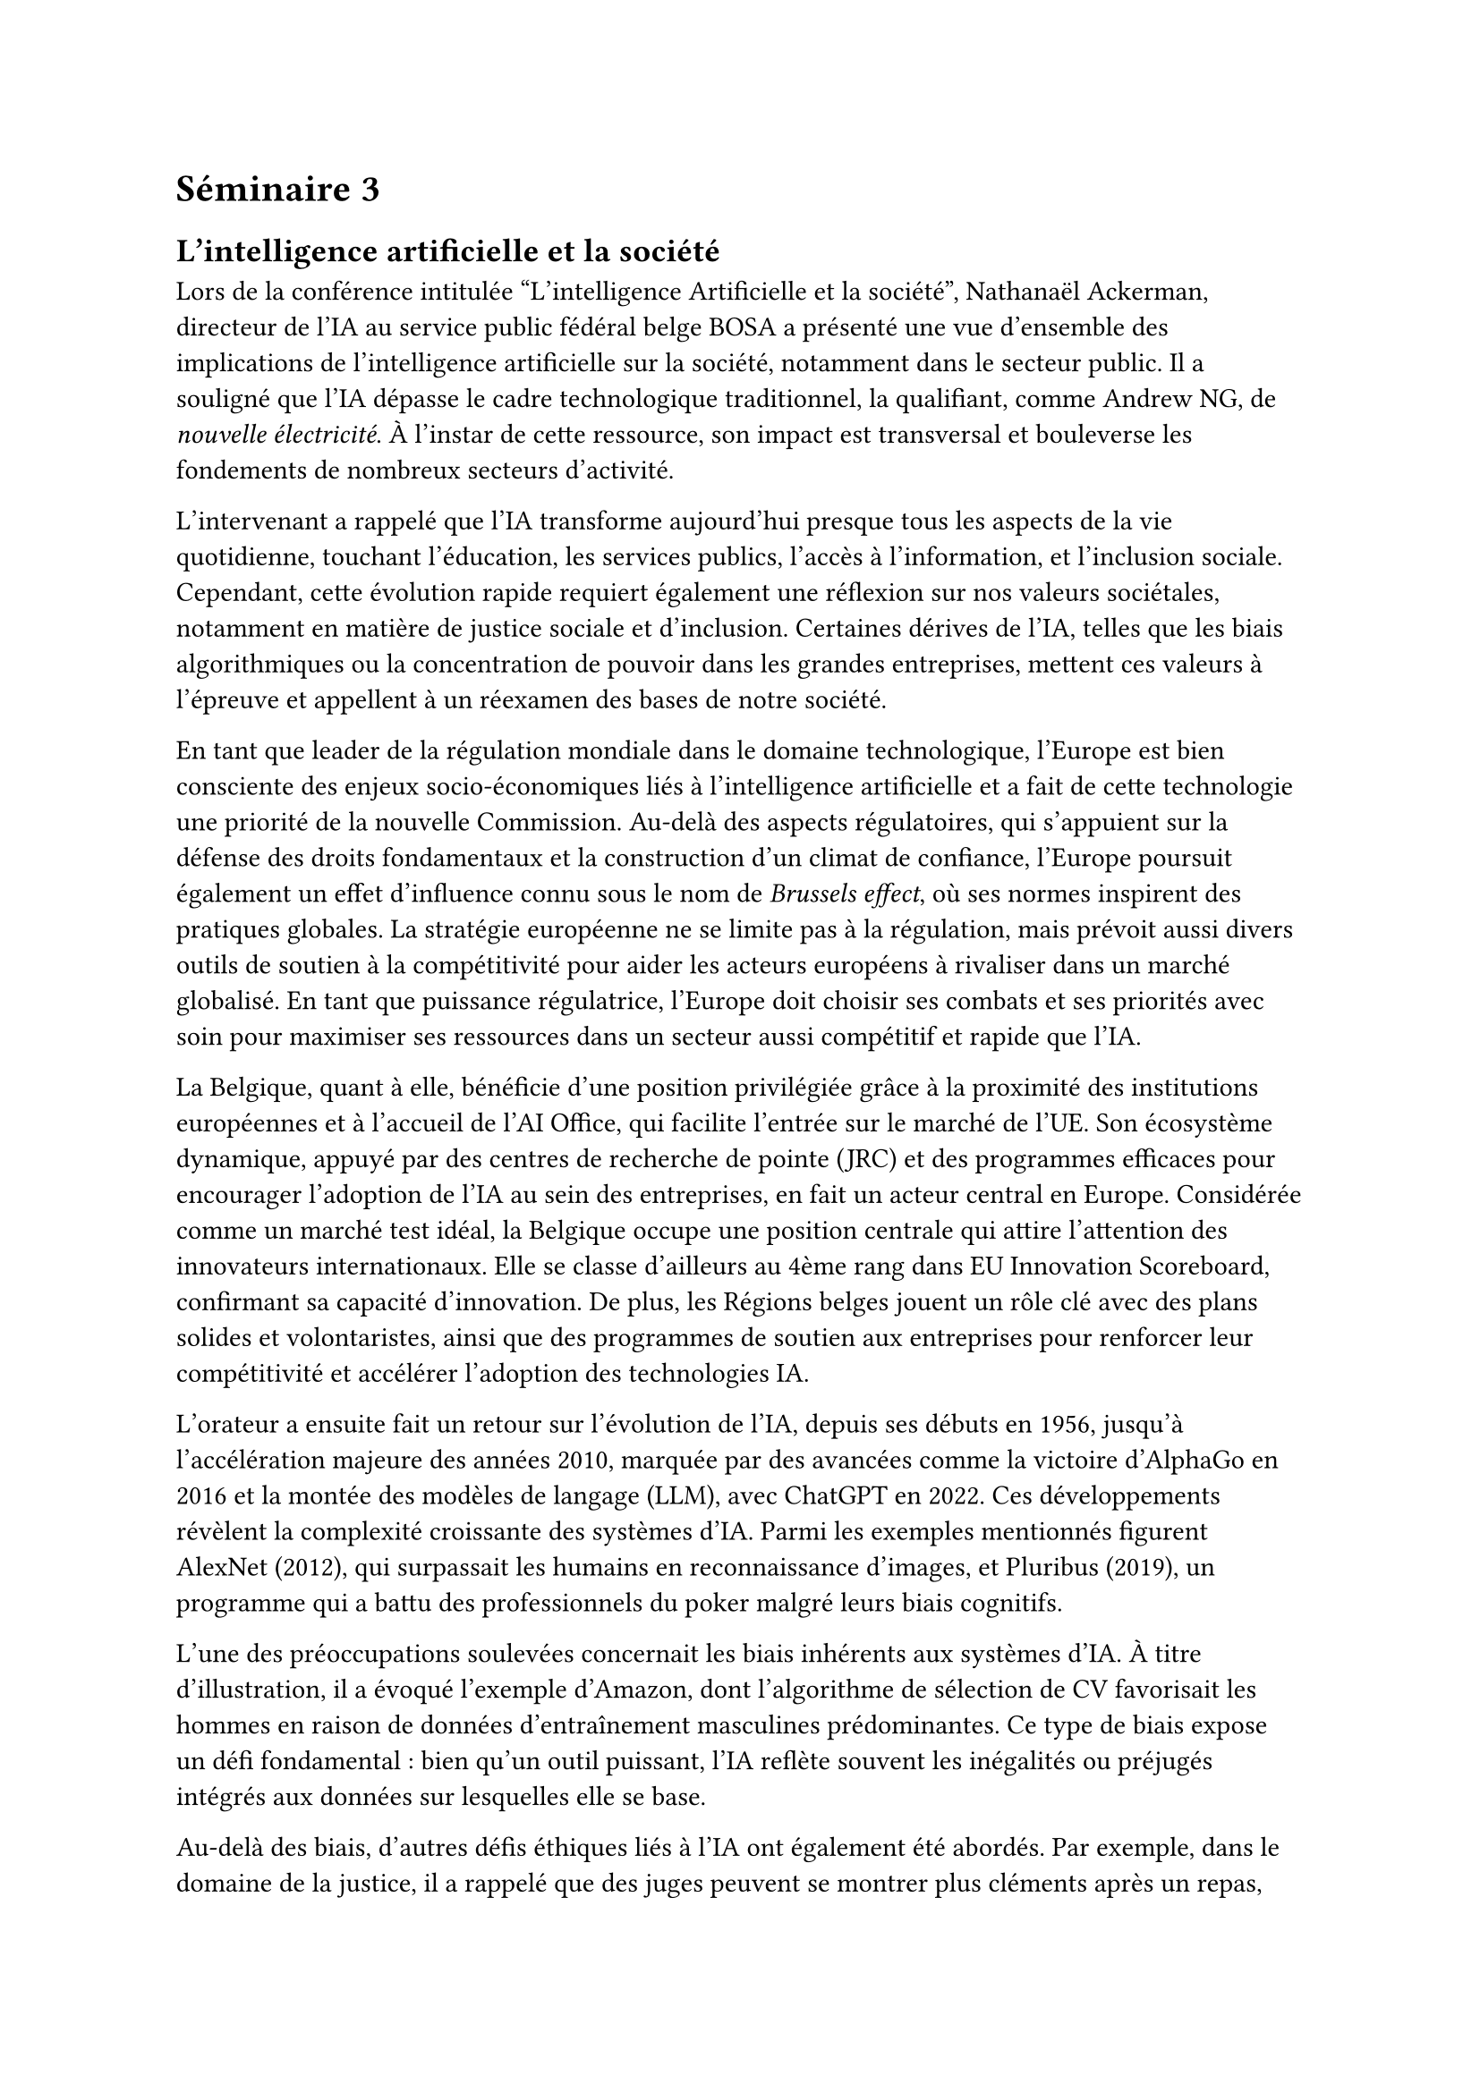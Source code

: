 = Séminaire 3

== L'intelligence artificielle et la société

Lors de la conférence intitulée "L'intelligence Artificielle et la société", Nathanaël Ackerman, directeur de l'IA au service public fédéral belge BOSA a présenté une vue d’ensemble des implications de l’intelligence artificielle sur la société, notamment dans le secteur public. Il a souligné que l'IA dépasse le cadre technologique traditionnel, la qualifiant, comme Andrew NG, de #emph[nouvelle électricité]. À l'instar de cette ressource, son impact est transversal et bouleverse les fondements de nombreux secteurs d’activité.

L’intervenant a rappelé que l'IA transforme aujourd’hui presque tous les aspects de la vie quotidienne, touchant l’éducation, les services publics, l’accès à l’information, et l’inclusion sociale. Cependant, cette évolution rapide requiert également une réflexion sur nos valeurs sociétales, notamment en matière de justice sociale et d’inclusion. Certaines dérives de l’IA, telles que les biais algorithmiques ou la concentration de pouvoir dans les grandes entreprises, mettent ces valeurs à l’épreuve et appellent à un réexamen des bases de notre société.

En tant que leader de la régulation mondiale dans le domaine technologique, l’Europe est bien consciente des enjeux socio-économiques liés à l’intelligence artificielle et a fait de cette technologie une priorité de la nouvelle Commission. Au-delà des aspects régulatoires, qui s’appuient sur la défense des droits fondamentaux et la construction d’un climat de confiance, l’Europe poursuit également un effet d’influence connu sous le nom de #emph[Brussels effect], où ses normes inspirent des pratiques globales. La stratégie européenne ne se limite pas à la régulation, mais prévoit aussi divers outils de soutien à la compétitivité pour aider les acteurs européens à rivaliser dans un marché globalisé. En tant que puissance régulatrice, l'Europe doit choisir ses combats et ses priorités avec soin pour maximiser ses ressources dans un secteur aussi compétitif et rapide que l’IA.

La Belgique, quant à elle, bénéficie d’une position privilégiée grâce à la proximité des institutions européennes et à l’accueil de l’AI Office, qui facilite l’entrée sur le marché de l’UE. Son écosystème dynamique, appuyé par des centres de recherche de pointe (JRC) et des programmes efficaces pour encourager l’adoption de l’IA au sein des entreprises, en fait un acteur central en Europe. Considérée comme un marché test idéal, la Belgique occupe une position centrale qui attire l’attention des innovateurs internationaux. Elle se classe d'ailleurs au 4ème rang dans EU Innovation Scoreboard, confirmant sa capacité d’innovation. De plus, les Régions belges jouent un rôle clé avec des plans solides et volontaristes, ainsi que des programmes de soutien aux entreprises pour renforcer leur compétitivité et accélérer l'adoption des technologies IA.

L’orateur a ensuite fait un retour sur l’évolution de l’IA, depuis ses débuts en 1956, jusqu'à l'accélération majeure des années 2010, marquée par des avancées comme la victoire d'AlphaGo en 2016 et la montée des modèles de langage (LLM), avec ChatGPT en 2022. Ces développements révèlent la complexité croissante des systèmes d'IA. Parmi les exemples mentionnés figurent AlexNet (2012), qui surpassait les humains en reconnaissance d’images, et Pluribus (2019), un programme qui a battu des professionnels du poker malgré leurs biais cognitifs.

L’une des préoccupations soulevées concernait les biais inhérents aux systèmes d’IA. À titre d’illustration, il a évoqué l’exemple d’Amazon, dont l'algorithme de sélection de CV favorisait les hommes en raison de données d’entraînement masculines prédominantes. Ce type de biais expose un défi fondamental : bien qu’un outil puissant, l’IA reflète souvent les inégalités ou préjugés intégrés aux données sur lesquelles elle se base.

Au-delà des biais, d’autres défis éthiques liés à l’IA ont également été abordés. Par exemple, dans le domaine de la justice, il a rappelé que des juges peuvent se montrer plus cléments après un repas, une réalité qui pourrait s'étendre aux systèmes de décision automatisés sans conception adéquate. La question de la responsabilité juridique en cas d'accidents impliquant des systèmes d’IA autonomes, tels que les véhicules sans conducteur, est également posée : qui en est responsable — le programmeur, le fabricant ou l’utilisateur ? (https://www.moralmachine.net/)

À l’ère de l’IA, la donnée est sans conteste l’une des ressources les plus précieuses. Comme l'a souligné The Economist en 2017, "#emph[la ressource la plus précieuse au monde n'est plus le pétrole, mais les données.]" Les géants technologiques comme Google et Microsoft l’ont bien compris, concentrant leurs efforts sur l’acquisition de données au travers par exemple de service gratuits offerts aux utilisateurs.

Le conférencier a également mis en avant le rôle crucial de la curation des données pour garantir la robustesse et éviter les biais des systèmes. Toutefois, il existe un dilemme majeur concernant la propriété intellectuelle et l'accès aux données d’entraînement. Comment rémunérer les créateurs de ces données ? Ce vide juridique reste un défi pour la régulation de l’IA.

Sur le plan professionnel, l’IA redessine également le marché du travail. L’orateur a averti des risques de #emph[fuite des cerveaux], où les talents européens cherchent des opportunités plus attractives à l’étranger, tout en soulignant que l’IA peut accroître la productivité et offrir de nouvelles perspectives pour les travailleurs qualifiés. Il devient essentiel d’intégrer l’IA dans les pratiques professionnelles pour rester pertinent dans un marché en évolution.

Par ailleurs, les soft skills, comme la créativité, la pensée critique, et la capacité de collaboration, seront indispensables pour évoluer dans un monde de plus en plus centré sur l’IA.

Le cadre réglementaire européen pour l'IA, en particulier l’AI Act adopté en 2024, vise à encadrer l’utilisation de ces systèmes dans l’Union européenne, imposant des exigences de transparence, de responsabilité et de robustesse. Ce texte s'inscrit dans un ensemble de régulations, dont le Digital Services Act et le Digital Markets Act, pour responsabiliser les plateformes en ligne et réguler les acteurs dominants du numérique.

Enfin, l'intervenant a évoqué la stratégie belge en matière d’IA, en mentionnant le plan national de convergence lancé en 2022. Ce plan poursuit des objectifs variés, comme la promotion d’une IA de confiance, l’amélioration de la cybersécurité, la compétitivité économique, ainsi que l’intégration de l’IA dans des secteurs clés tels que la santé et la mobilité.

En conclusion, il a insisté sur l'importance de développer une IA éthique, transparente et inclusive, respectueuse de la diversité et garante de bien-être sociétal et environnemental. Il a encouragé l’Europe à renforcer les briques essentielles de l’écosystème technologique pour rester compétitive face aux grandes puissances mondiales. Aujourd’hui, l’IA reflète notre société, et son développement doit s’aligner sur des valeurs humanistes et durables afin de maximiser les bénéfices et limiter les dérives pour tous.

